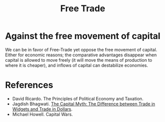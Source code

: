 :PROPERTIES:
:ID:       0b6ccd45-86da-4f9d-bda6-f7ae058ec2a0
:END:
#+TITLE: Free Trade
#+CREATED: [2022-05-17 Tue 17:34]
#+LAST_MODIFIED: [2022-05-17 Tue 17:39]

* Against the free movement of capital

We can be in favor of Free-Trade yet oppose the free movement of capital. Either for economic reasons; the comparative advantages disappear when capital is allowed to move freely (it will move the means of production to where it is cheaper), and inflows of capital can destabilize economies.


* References

- David Ricardo. The Principles of Political Economy and Taxation.
- Jagdish Bhagwati. [[https://www.jstor.org/stable/20048871][The Capital Myth: The Difference between Trade in Widgets and Trade in Dollars]].
- Michael Howell. Capital Wars.

